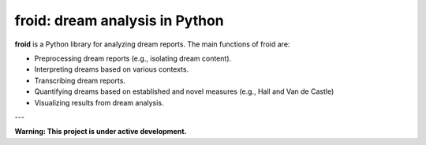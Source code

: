 .. -*- mode: rst -*-

froid: dream analysis in Python
===============================

**froid** is a Python library for analyzing dream reports. The main functions of froid are:

* Preprocessing dream reports (e.g., isolating dream content).
* Interpreting dreams based on various contexts.
* Transcribing dream reports.
* Quantifying dreams based on established and novel measures (e.g., Hall and Van de Castle)
* Visualizing results from dream analysis.

---

**Warning: This project is under active development.**
